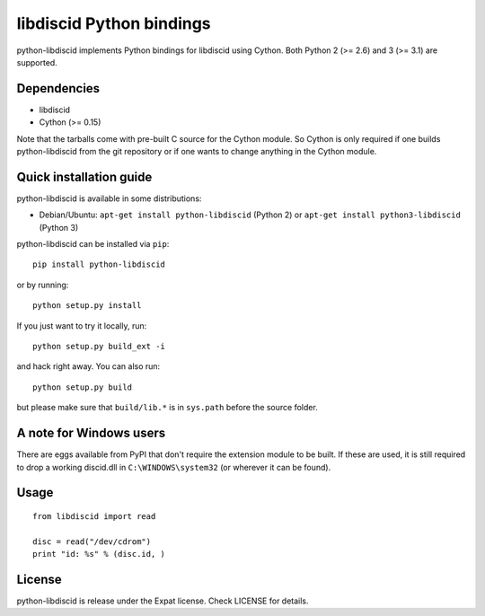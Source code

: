 libdiscid Python bindings
=========================

python-libdiscid implements Python bindings for libdiscid using Cython. Both
Python 2 (>= 2.6) and 3 (>= 3.1) are supported.

Dependencies
------------

* libdiscid
* Cython (>= 0.15)

Note that the tarballs come with pre-built C source for the Cython module. So
Cython is only required if one builds python-libdiscid from the git repository
or if one wants to change anything in the Cython module.

Quick installation guide
------------------------

python-libdiscid is available in some distributions:

* Debian/Ubuntu: ``apt-get install python-libdiscid`` (Python 2) or
  ``apt-get install python3-libdiscid`` (Python 3)

python-libdiscid can be installed via ``pip``::

  pip install python-libdiscid

or by running::

  python setup.py install

If you just want to try it locally, run::

  python setup.py build_ext -i

and hack right away. You can also run::

  python setup.py build

but please make sure that ``build/lib.*`` is in ``sys.path`` before the source
folder.

A note for Windows users
------------------------

There are eggs available from PyPI that don't require the extension module to be
built. If these are used, it is still required to drop a working discid.dll in
``C:\WINDOWS\system32`` (or wherever it can be found).

Usage
-----

::

  from libdiscid import read

  disc = read("/dev/cdrom")
  print "id: %s" % (disc.id, )

License
-------

python-libdiscid is release under the Expat license. Check LICENSE for details.
